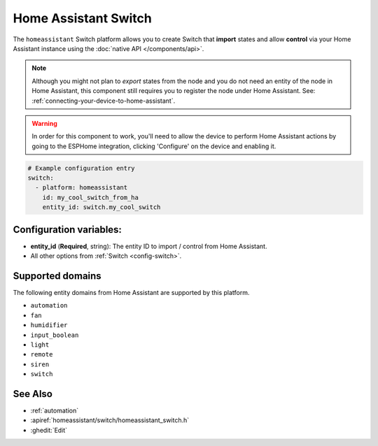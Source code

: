 Home Assistant Switch
=====================

.. seo::
    :description: Instructions for setting up Home Assistant Switch with ESPHome that import states and allows control via your Home Assistant instance.
    :image: home-assistant.svg

The ``homeassistant`` Switch platform allows you to create Switch that **import**
states and allow **control** via your Home Assistant instance using the :doc:`native API </components/api>`.

.. note::

    Although you might not plan to *export* states from the node and you do not need an entity of the node
    in Home Assistant, this component still requires you to register the node under Home Assistant. See:
    :ref:`connecting-your-device-to-home-assistant`.

.. warning::

    In order for this component to work, you'll need to allow the device to perform Home Assistant actions by
    going to the ESPHome integration, clicking 'Configure' on the device and enabling it. 

.. code-block:: yaml

    # Example configuration entry
    switch:
      - platform: homeassistant
        id: my_cool_switch_from_ha
        entity_id: switch.my_cool_switch

Configuration variables:
------------------------

- **entity_id** (**Required**, string): The entity ID to import / control from Home Assistant.
- All other options from :ref:`Switch <config-switch>`.

Supported domains
-----------------

The following entity domains from Home Assistant are supported by this platform.

- ``automation``
- ``fan``
- ``humidifier``
- ``input_boolean``
- ``light``
- ``remote``
- ``siren``
- ``switch``

See Also
--------

- :ref:`automation`
- :apiref:`homeassistant/switch/homeassistant_switch.h`
- :ghedit:`Edit`
